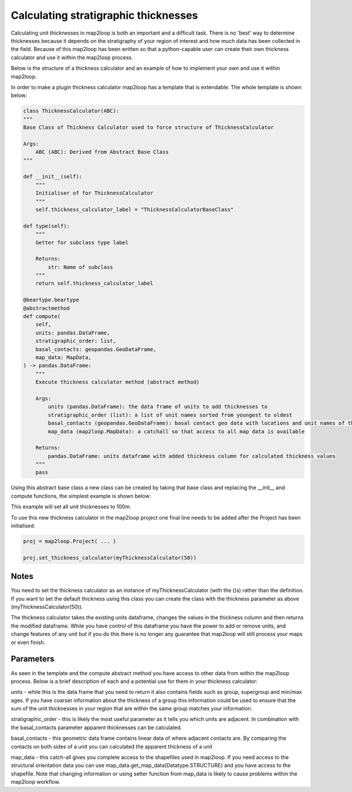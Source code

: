 Calculating stratigraphic thicknesses
=====================================

Calculating unit thicknesses in map2loop is both an important and a difficult 
task.  There is no 'best' way to determine thicknesses because it depends on the
stratigraphy of your region of interest and how much data has been collected in
the field.  Because of this map2loop has been written so that a python-capable user
can create their own thickness calculator and use it within the map2loop process.

Below is the structure of a thickness calculator and an example of how to implement
your own and use it within map2loop.

In order to make a plugin thickness calculator map2loop has a template that is 
extendable.  The whole template is shown below:

.. code-block::

    class ThicknessCalculator(ABC):
    """
    Base Class of Thickness Calculator used to force structure of ThicknessCalculator

    Args:
        ABC (ABC): Derived from Abstract Base Class
    """

    def __init__(self):
        """
        Initialiser of for ThicknessCalculator
        """
        self.thickness_calculator_label = "ThicknessCalculatorBaseClass"

    def type(self):
        """
        Getter for subclass type label

        Returns:
            str: Name of subclass
        """
        return self.thickness_calculator_label

    @beartype.beartype
    @abstractmethod
    def compute(
        self,
        units: pandas.DataFrame,
        stratigraphic_order: list,
        basal_contacts: geopandas.GeoDataFrame,
        map_data: MapData,
    ) -> pandas.DataFrame:
        """
        Execute thickness calculator method (abstract method)

        Args:
            units (pandas.DataFrame): the data frame of units to add thicknesses to
            stratigraphic_order (list): a list of unit names sorted from youngest to oldest
            basal_contacts (geopandas.GeoDataFrame): basal contact geo data with locations and unit names of the contacts (columns must contain ["ID","basal_unit","type","geometry"])
            map_data (map2loop.MapData): a catchall so that access to all map data is available

        Returns:
            pandas.DataFrame: units dataframe with added thickness column for calculated thickness values
        """
        pass

Using this abstract base class a new class can be created by taking that base class and
replacing the __init__ and compute functions, the simplest example is shown below:

.. code-block::
    from map2loop.thickness_calculator import ThicknessCalculator
    from map2loop.mapdata import MapData
    import pandas
    import geopandas

    class myThicknessCalculator(ThicknessCalculator):
        def __init__(self, thickness=100):
            self.thickness_calculator_label = "myThicknessCalculator"
            self.default_thickness = thickness
        
        def compute(
            self,
            units: pandas.DataFrame,
            stratigraphic_order: list,
            basal_contacts: pandas.DataFrame,
            map_data: MapData,
        ) -> pandas.DataFrame:
            output_units = units.copy()
            output_units['thickness'] = default_thickness
            return output_units

This example will set all unit thicknesses to 100m.

To use this new thickness calculator in the map2loop project one final line needs to
be added after the Project has been initialised:

.. code-block::

    proj = map2loop.Project( ... )

    proj.set_thickness_calculator(myThicknessCalculator(50))

Notes
-----
You need to set the thickness calculator as an instance of myThicknessCalculator
(with the ()s) rather than the definition.  If you want to set the default thickness using
this class you can create the class with the thickness parameter as above
(myThicknessCalculator(50)).

The thickness calculator takes the existing units dataframe, changes the values in the
thickness column and then returns the modified dataframe.  While you have control of
this dataframe you have the power to add or remove units, and change features
of any unit but if you do this there is no longer any guarantee that map2loop will still
process your maps or even finish.

Parameters
----------
As seen in the template and the compute abstract method you have access to other data
from within the map2loop process.  Below is a brief description of each and a potential
use for them in your thickness calculator:

units - while this is the data frame that you need to return it also contains fields
such as group, supergroup and min/max ages.  If you have coarser information about the
thickness of a group this information could be used to ensure that the sum of the unit
thicknesses in your region that are within the same group matches your information.

stratigraphic_order - this is likely the most useful parameter as it tells you which
units are adjacent. In combination with the basal_contacts parameter apparent thicknesses
can be calculated.

basal_contacts - this geometric data frame contains linear data of where adjacent 
contacts are.  By comparing the contacts on both sides of a unit you can calculated the
apparent thickness of a unit

map_data - this catch-all gives you complete access to the shapefiles used in map2loop.
If you need access to the structural orientation data you can use
map_data.get_map_data(Datatype.STRUCTURE) and you have access to the shapefile.  Note 
that changing information or using setter function from map_data is likely to cause 
problems within the map2loop workflow.
